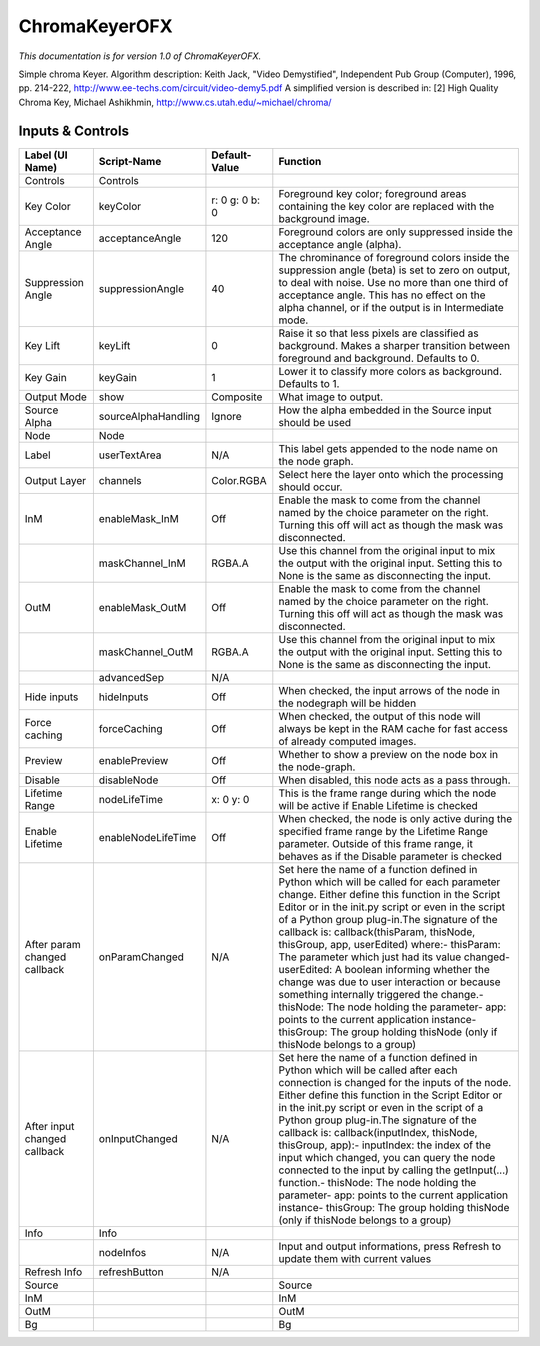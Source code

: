ChromaKeyerOFX
==============

.. figure:: net.sf.openfx.ChromaKeyerPlugin.png
   :alt: 

*This documentation is for version 1.0 of ChromaKeyerOFX.*

Simple chroma Keyer. Algorithm description: Keith Jack, "Video Demystified", Independent Pub Group (Computer), 1996, pp. 214-222, http://www.ee-techs.com/circuit/video-demy5.pdf A simplified version is described in: [2] High Quality Chroma Key, Michael Ashikhmin, http://www.cs.utah.edu/~michael/chroma/

Inputs & Controls
-----------------

+--------------------------------+-----------------------+------------------+-----------------------------------------------------------------------------------------------------------------------------------------------------------------------------------------------------------------------------------------------------------------------------------------------------------------------------------------------------------------------------------------------------------------------------------------------------------------------------------------------------------------------------------------------------------------------------------------------------------------------------------------------------------------------------------------------------------+
| Label (UI Name)                | Script-Name           | Default-Value    | Function                                                                                                                                                                                                                                                                                                                                                                                                                                                                                                                                                                                                                                                                                                  |
+================================+=======================+==================+===========================================================================================================================================================================================================================================================================================================================================================================================================================================================================================================================================================================================================================================================================================================+
| Controls                       | Controls              |                  |                                                                                                                                                                                                                                                                                                                                                                                                                                                                                                                                                                                                                                                                                                           |
+--------------------------------+-----------------------+------------------+-----------------------------------------------------------------------------------------------------------------------------------------------------------------------------------------------------------------------------------------------------------------------------------------------------------------------------------------------------------------------------------------------------------------------------------------------------------------------------------------------------------------------------------------------------------------------------------------------------------------------------------------------------------------------------------------------------------+
| Key Color                      | keyColor              | r: 0 g: 0 b: 0   | Foreground key color; foreground areas containing the key color are replaced with the background image.                                                                                                                                                                                                                                                                                                                                                                                                                                                                                                                                                                                                   |
+--------------------------------+-----------------------+------------------+-----------------------------------------------------------------------------------------------------------------------------------------------------------------------------------------------------------------------------------------------------------------------------------------------------------------------------------------------------------------------------------------------------------------------------------------------------------------------------------------------------------------------------------------------------------------------------------------------------------------------------------------------------------------------------------------------------------+
| Acceptance Angle               | acceptanceAngle       | 120              | Foreground colors are only suppressed inside the acceptance angle (alpha).                                                                                                                                                                                                                                                                                                                                                                                                                                                                                                                                                                                                                                |
+--------------------------------+-----------------------+------------------+-----------------------------------------------------------------------------------------------------------------------------------------------------------------------------------------------------------------------------------------------------------------------------------------------------------------------------------------------------------------------------------------------------------------------------------------------------------------------------------------------------------------------------------------------------------------------------------------------------------------------------------------------------------------------------------------------------------+
| Suppression Angle              | suppressionAngle      | 40               | The chrominance of foreground colors inside the suppression angle (beta) is set to zero on output, to deal with noise. Use no more than one third of acceptance angle. This has no effect on the alpha channel, or if the output is in Intermediate mode.                                                                                                                                                                                                                                                                                                                                                                                                                                                 |
+--------------------------------+-----------------------+------------------+-----------------------------------------------------------------------------------------------------------------------------------------------------------------------------------------------------------------------------------------------------------------------------------------------------------------------------------------------------------------------------------------------------------------------------------------------------------------------------------------------------------------------------------------------------------------------------------------------------------------------------------------------------------------------------------------------------------+
| Key Lift                       | keyLift               | 0                | Raise it so that less pixels are classified as background. Makes a sharper transition between foreground and background. Defaults to 0.                                                                                                                                                                                                                                                                                                                                                                                                                                                                                                                                                                   |
+--------------------------------+-----------------------+------------------+-----------------------------------------------------------------------------------------------------------------------------------------------------------------------------------------------------------------------------------------------------------------------------------------------------------------------------------------------------------------------------------------------------------------------------------------------------------------------------------------------------------------------------------------------------------------------------------------------------------------------------------------------------------------------------------------------------------+
| Key Gain                       | keyGain               | 1                | Lower it to classify more colors as background. Defaults to 1.                                                                                                                                                                                                                                                                                                                                                                                                                                                                                                                                                                                                                                            |
+--------------------------------+-----------------------+------------------+-----------------------------------------------------------------------------------------------------------------------------------------------------------------------------------------------------------------------------------------------------------------------------------------------------------------------------------------------------------------------------------------------------------------------------------------------------------------------------------------------------------------------------------------------------------------------------------------------------------------------------------------------------------------------------------------------------------+
| Output Mode                    | show                  | Composite        | What image to output.                                                                                                                                                                                                                                                                                                                                                                                                                                                                                                                                                                                                                                                                                     |
+--------------------------------+-----------------------+------------------+-----------------------------------------------------------------------------------------------------------------------------------------------------------------------------------------------------------------------------------------------------------------------------------------------------------------------------------------------------------------------------------------------------------------------------------------------------------------------------------------------------------------------------------------------------------------------------------------------------------------------------------------------------------------------------------------------------------+
| Source Alpha                   | sourceAlphaHandling   | Ignore           | How the alpha embedded in the Source input should be used                                                                                                                                                                                                                                                                                                                                                                                                                                                                                                                                                                                                                                                 |
+--------------------------------+-----------------------+------------------+-----------------------------------------------------------------------------------------------------------------------------------------------------------------------------------------------------------------------------------------------------------------------------------------------------------------------------------------------------------------------------------------------------------------------------------------------------------------------------------------------------------------------------------------------------------------------------------------------------------------------------------------------------------------------------------------------------------+
| Node                           | Node                  |                  |                                                                                                                                                                                                                                                                                                                                                                                                                                                                                                                                                                                                                                                                                                           |
+--------------------------------+-----------------------+------------------+-----------------------------------------------------------------------------------------------------------------------------------------------------------------------------------------------------------------------------------------------------------------------------------------------------------------------------------------------------------------------------------------------------------------------------------------------------------------------------------------------------------------------------------------------------------------------------------------------------------------------------------------------------------------------------------------------------------+
| Label                          | userTextArea          | N/A              | This label gets appended to the node name on the node graph.                                                                                                                                                                                                                                                                                                                                                                                                                                                                                                                                                                                                                                              |
+--------------------------------+-----------------------+------------------+-----------------------------------------------------------------------------------------------------------------------------------------------------------------------------------------------------------------------------------------------------------------------------------------------------------------------------------------------------------------------------------------------------------------------------------------------------------------------------------------------------------------------------------------------------------------------------------------------------------------------------------------------------------------------------------------------------------+
| Output Layer                   | channels              | Color.RGBA       | Select here the layer onto which the processing should occur.                                                                                                                                                                                                                                                                                                                                                                                                                                                                                                                                                                                                                                             |
+--------------------------------+-----------------------+------------------+-----------------------------------------------------------------------------------------------------------------------------------------------------------------------------------------------------------------------------------------------------------------------------------------------------------------------------------------------------------------------------------------------------------------------------------------------------------------------------------------------------------------------------------------------------------------------------------------------------------------------------------------------------------------------------------------------------------+
| InM                            | enableMask\_InM       | Off              | Enable the mask to come from the channel named by the choice parameter on the right. Turning this off will act as though the mask was disconnected.                                                                                                                                                                                                                                                                                                                                                                                                                                                                                                                                                       |
+--------------------------------+-----------------------+------------------+-----------------------------------------------------------------------------------------------------------------------------------------------------------------------------------------------------------------------------------------------------------------------------------------------------------------------------------------------------------------------------------------------------------------------------------------------------------------------------------------------------------------------------------------------------------------------------------------------------------------------------------------------------------------------------------------------------------+
|                                | maskChannel\_InM      | RGBA.A           | Use this channel from the original input to mix the output with the original input. Setting this to None is the same as disconnecting the input.                                                                                                                                                                                                                                                                                                                                                                                                                                                                                                                                                          |
+--------------------------------+-----------------------+------------------+-----------------------------------------------------------------------------------------------------------------------------------------------------------------------------------------------------------------------------------------------------------------------------------------------------------------------------------------------------------------------------------------------------------------------------------------------------------------------------------------------------------------------------------------------------------------------------------------------------------------------------------------------------------------------------------------------------------+
| OutM                           | enableMask\_OutM      | Off              | Enable the mask to come from the channel named by the choice parameter on the right. Turning this off will act as though the mask was disconnected.                                                                                                                                                                                                                                                                                                                                                                                                                                                                                                                                                       |
+--------------------------------+-----------------------+------------------+-----------------------------------------------------------------------------------------------------------------------------------------------------------------------------------------------------------------------------------------------------------------------------------------------------------------------------------------------------------------------------------------------------------------------------------------------------------------------------------------------------------------------------------------------------------------------------------------------------------------------------------------------------------------------------------------------------------+
|                                | maskChannel\_OutM     | RGBA.A           | Use this channel from the original input to mix the output with the original input. Setting this to None is the same as disconnecting the input.                                                                                                                                                                                                                                                                                                                                                                                                                                                                                                                                                          |
+--------------------------------+-----------------------+------------------+-----------------------------------------------------------------------------------------------------------------------------------------------------------------------------------------------------------------------------------------------------------------------------------------------------------------------------------------------------------------------------------------------------------------------------------------------------------------------------------------------------------------------------------------------------------------------------------------------------------------------------------------------------------------------------------------------------------+
|                                | advancedSep           | N/A              |                                                                                                                                                                                                                                                                                                                                                                                                                                                                                                                                                                                                                                                                                                           |
+--------------------------------+-----------------------+------------------+-----------------------------------------------------------------------------------------------------------------------------------------------------------------------------------------------------------------------------------------------------------------------------------------------------------------------------------------------------------------------------------------------------------------------------------------------------------------------------------------------------------------------------------------------------------------------------------------------------------------------------------------------------------------------------------------------------------+
| Hide inputs                    | hideInputs            | Off              | When checked, the input arrows of the node in the nodegraph will be hidden                                                                                                                                                                                                                                                                                                                                                                                                                                                                                                                                                                                                                                |
+--------------------------------+-----------------------+------------------+-----------------------------------------------------------------------------------------------------------------------------------------------------------------------------------------------------------------------------------------------------------------------------------------------------------------------------------------------------------------------------------------------------------------------------------------------------------------------------------------------------------------------------------------------------------------------------------------------------------------------------------------------------------------------------------------------------------+
| Force caching                  | forceCaching          | Off              | When checked, the output of this node will always be kept in the RAM cache for fast access of already computed images.                                                                                                                                                                                                                                                                                                                                                                                                                                                                                                                                                                                    |
+--------------------------------+-----------------------+------------------+-----------------------------------------------------------------------------------------------------------------------------------------------------------------------------------------------------------------------------------------------------------------------------------------------------------------------------------------------------------------------------------------------------------------------------------------------------------------------------------------------------------------------------------------------------------------------------------------------------------------------------------------------------------------------------------------------------------+
| Preview                        | enablePreview         | Off              | Whether to show a preview on the node box in the node-graph.                                                                                                                                                                                                                                                                                                                                                                                                                                                                                                                                                                                                                                              |
+--------------------------------+-----------------------+------------------+-----------------------------------------------------------------------------------------------------------------------------------------------------------------------------------------------------------------------------------------------------------------------------------------------------------------------------------------------------------------------------------------------------------------------------------------------------------------------------------------------------------------------------------------------------------------------------------------------------------------------------------------------------------------------------------------------------------+
| Disable                        | disableNode           | Off              | When disabled, this node acts as a pass through.                                                                                                                                                                                                                                                                                                                                                                                                                                                                                                                                                                                                                                                          |
+--------------------------------+-----------------------+------------------+-----------------------------------------------------------------------------------------------------------------------------------------------------------------------------------------------------------------------------------------------------------------------------------------------------------------------------------------------------------------------------------------------------------------------------------------------------------------------------------------------------------------------------------------------------------------------------------------------------------------------------------------------------------------------------------------------------------+
| Lifetime Range                 | nodeLifeTime          | x: 0 y: 0        | This is the frame range during which the node will be active if Enable Lifetime is checked                                                                                                                                                                                                                                                                                                                                                                                                                                                                                                                                                                                                                |
+--------------------------------+-----------------------+------------------+-----------------------------------------------------------------------------------------------------------------------------------------------------------------------------------------------------------------------------------------------------------------------------------------------------------------------------------------------------------------------------------------------------------------------------------------------------------------------------------------------------------------------------------------------------------------------------------------------------------------------------------------------------------------------------------------------------------+
| Enable Lifetime                | enableNodeLifeTime    | Off              | When checked, the node is only active during the specified frame range by the Lifetime Range parameter. Outside of this frame range, it behaves as if the Disable parameter is checked                                                                                                                                                                                                                                                                                                                                                                                                                                                                                                                    |
+--------------------------------+-----------------------+------------------+-----------------------------------------------------------------------------------------------------------------------------------------------------------------------------------------------------------------------------------------------------------------------------------------------------------------------------------------------------------------------------------------------------------------------------------------------------------------------------------------------------------------------------------------------------------------------------------------------------------------------------------------------------------------------------------------------------------+
| After param changed callback   | onParamChanged        | N/A              | Set here the name of a function defined in Python which will be called for each parameter change. Either define this function in the Script Editor or in the init.py script or even in the script of a Python group plug-in.The signature of the callback is: callback(thisParam, thisNode, thisGroup, app, userEdited) where:- thisParam: The parameter which just had its value changed- userEdited: A boolean informing whether the change was due to user interaction or because something internally triggered the change.- thisNode: The node holding the parameter- app: points to the current application instance- thisGroup: The group holding thisNode (only if thisNode belongs to a group)   |
+--------------------------------+-----------------------+------------------+-----------------------------------------------------------------------------------------------------------------------------------------------------------------------------------------------------------------------------------------------------------------------------------------------------------------------------------------------------------------------------------------------------------------------------------------------------------------------------------------------------------------------------------------------------------------------------------------------------------------------------------------------------------------------------------------------------------+
| After input changed callback   | onInputChanged        | N/A              | Set here the name of a function defined in Python which will be called after each connection is changed for the inputs of the node. Either define this function in the Script Editor or in the init.py script or even in the script of a Python group plug-in.The signature of the callback is: callback(inputIndex, thisNode, thisGroup, app):- inputIndex: the index of the input which changed, you can query the node connected to the input by calling the getInput(...) function.- thisNode: The node holding the parameter- app: points to the current application instance- thisGroup: The group holding thisNode (only if thisNode belongs to a group)                                           |
+--------------------------------+-----------------------+------------------+-----------------------------------------------------------------------------------------------------------------------------------------------------------------------------------------------------------------------------------------------------------------------------------------------------------------------------------------------------------------------------------------------------------------------------------------------------------------------------------------------------------------------------------------------------------------------------------------------------------------------------------------------------------------------------------------------------------+
| Info                           | Info                  |                  |                                                                                                                                                                                                                                                                                                                                                                                                                                                                                                                                                                                                                                                                                                           |
+--------------------------------+-----------------------+------------------+-----------------------------------------------------------------------------------------------------------------------------------------------------------------------------------------------------------------------------------------------------------------------------------------------------------------------------------------------------------------------------------------------------------------------------------------------------------------------------------------------------------------------------------------------------------------------------------------------------------------------------------------------------------------------------------------------------------+
|                                | nodeInfos             | N/A              | Input and output informations, press Refresh to update them with current values                                                                                                                                                                                                                                                                                                                                                                                                                                                                                                                                                                                                                           |
+--------------------------------+-----------------------+------------------+-----------------------------------------------------------------------------------------------------------------------------------------------------------------------------------------------------------------------------------------------------------------------------------------------------------------------------------------------------------------------------------------------------------------------------------------------------------------------------------------------------------------------------------------------------------------------------------------------------------------------------------------------------------------------------------------------------------+
| Refresh Info                   | refreshButton         | N/A              |                                                                                                                                                                                                                                                                                                                                                                                                                                                                                                                                                                                                                                                                                                           |
+--------------------------------+-----------------------+------------------+-----------------------------------------------------------------------------------------------------------------------------------------------------------------------------------------------------------------------------------------------------------------------------------------------------------------------------------------------------------------------------------------------------------------------------------------------------------------------------------------------------------------------------------------------------------------------------------------------------------------------------------------------------------------------------------------------------------+
| Source                         |                       |                  | Source                                                                                                                                                                                                                                                                                                                                                                                                                                                                                                                                                                                                                                                                                                    |
+--------------------------------+-----------------------+------------------+-----------------------------------------------------------------------------------------------------------------------------------------------------------------------------------------------------------------------------------------------------------------------------------------------------------------------------------------------------------------------------------------------------------------------------------------------------------------------------------------------------------------------------------------------------------------------------------------------------------------------------------------------------------------------------------------------------------+
| InM                            |                       |                  | InM                                                                                                                                                                                                                                                                                                                                                                                                                                                                                                                                                                                                                                                                                                       |
+--------------------------------+-----------------------+------------------+-----------------------------------------------------------------------------------------------------------------------------------------------------------------------------------------------------------------------------------------------------------------------------------------------------------------------------------------------------------------------------------------------------------------------------------------------------------------------------------------------------------------------------------------------------------------------------------------------------------------------------------------------------------------------------------------------------------+
| OutM                           |                       |                  | OutM                                                                                                                                                                                                                                                                                                                                                                                                                                                                                                                                                                                                                                                                                                      |
+--------------------------------+-----------------------+------------------+-----------------------------------------------------------------------------------------------------------------------------------------------------------------------------------------------------------------------------------------------------------------------------------------------------------------------------------------------------------------------------------------------------------------------------------------------------------------------------------------------------------------------------------------------------------------------------------------------------------------------------------------------------------------------------------------------------------+
| Bg                             |                       |                  | Bg                                                                                                                                                                                                                                                                                                                                                                                                                                                                                                                                                                                                                                                                                                        |
+--------------------------------+-----------------------+------------------+-----------------------------------------------------------------------------------------------------------------------------------------------------------------------------------------------------------------------------------------------------------------------------------------------------------------------------------------------------------------------------------------------------------------------------------------------------------------------------------------------------------------------------------------------------------------------------------------------------------------------------------------------------------------------------------------------------------+
